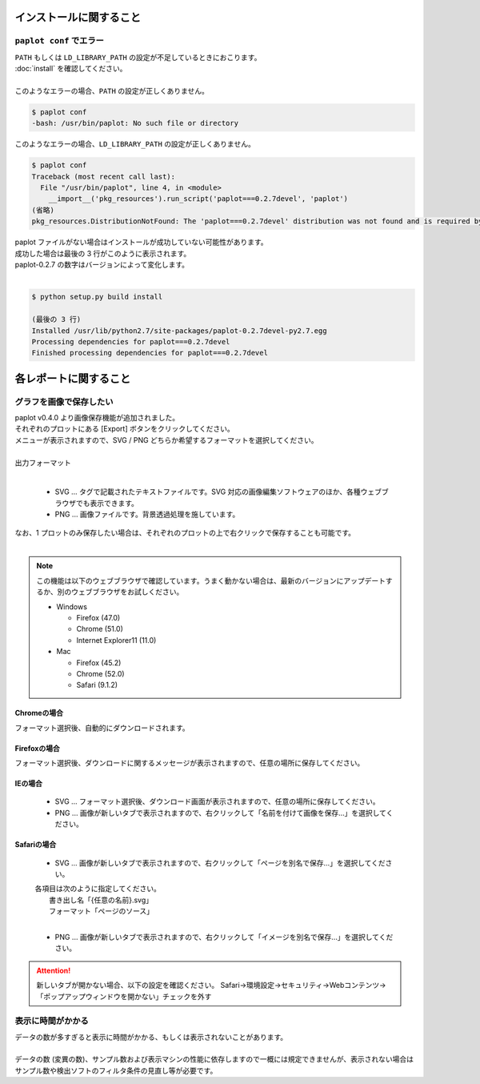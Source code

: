***************************
インストールに関すること
***************************

``paplot conf`` でエラー
---------------------------

| ``PATH`` もしくは ``LD_LIBRARY_PATH`` の設定が不足しているときにおこります。
| :doc:`install` を確認してください。
|
| このようなエラーの場合、``PATH`` の設定が正しくありません。

.. code-block:: bash

  $ paplot conf
  -bash: /usr/bin/paplot: No such file or directory

| このようなエラーの場合、``LD_LIBRARY_PATH`` の設定が正しくありません。

.. code-block:: bash

  $ paplot conf
  Traceback (most recent call last):
    File "/usr/bin/paplot", line 4, in <module>
      __import__('pkg_resources').run_script('paplot===0.2.7devel', 'paplot')
  (省略)
  pkg_resources.DistributionNotFound: The 'paplot===0.2.7devel' distribution was not found and is required by the application

| paplot ファイルがない場合はインストールが成功していない可能性があります。
| 成功した場合は最後の 3 行がこのように表示されます。
| paplot-0.2.7 の数字はバージョンによって変化します。
|

.. code-block:: bash

  $ python setup.py build install

  (最後の 3 行)
  Installed /usr/lib/python2.7/site-packages/paplot-0.2.7devel-py2.7.egg
  Processing dependencies for paplot===0.2.7devel
  Finished processing dependencies for paplot===0.2.7devel


***************************
各レポートに関すること
***************************

グラフを画像で保存したい
----------------------------

| paplot v0.4.0 より画像保存機能が追加されました。
| それぞれのプロットにある [Export] ボタンをクリックしてください。
| メニューが表示されますので、SVG / PNG どちらか希望するフォーマットを選択してください。
|

.. image:: image/qa_export.PNG

| 出力フォーマット
|

 - SVG ... タグで記載されたテキストファイルです。SVG 対応の画像編集ソフトウェアのほか、各種ウェブブラウザでも表示できます。
 - PNG ... 画像ファイルです。背景透過処理を施しています。
 
| なお、1 プロットのみ保存したい場合は、それぞれのプロットの上で右クリックで保存することも可能です。
|

.. image:: image/qa_export2.PNG

.. note::

  この機能は以下のウェブブラウザで確認しています。うまく動かない場合は、最新のバージョンにアップデートするか、別のウェブブラウザをお試しください。
  
  + Windows
  
    - Firefox (47.0)
    - Chrome (51.0)
    - Internet Explorer11 (11.0)
   
  + Mac
   
    - Firefox (45.2)
    - Chrome (52.0)
    - Safari (9.1.2)


Chromeの場合
+++++++++++++++++++++++++++

フォーマット選択後、自動的にダウンロードされます。

Firefoxの場合
+++++++++++++++++++++++++++

フォーマット選択後、ダウンロードに関するメッセージが表示されますので、任意の場所に保存してください。

.. image:: image/qa_export_firefox.PNG

IEの場合
+++++++++++++++++++++++++++

 - SVG ... フォーマット選択後、ダウンロード画面が表示されますので、任意の場所に保存してください。
 - PNG ... 画像が新しいタブで表示されますので、右クリックして「名前を付けて画像を保存…」を選択してください。

Safariの場合
+++++++++++++++++++++++++++

 - SVG ... 画像が新しいタブで表示されますので、右クリックして「ページを別名で保存…」を選択してください。

 | 各項目は次のように指定してください。
 |   書き出し名「{任意の名前}.svg」
 |   フォーマット「ページのソース」
 |
 
 - PNG ... 画像が新しいタブで表示されますので、右クリックして「イメージを別名で保存…」を選択してください。

.. attention::

  新しいタブが開かない場合、以下の設定を確認ください。
  Safari→環境設定→セキュリティ→Webコンテンツ→「ポップアップウィンドウを開かない」チェックを外す

表示に時間がかかる
---------------------

| データの数が多すぎると表示に時間がかかる、もしくは表示されないことがあります。
| 
| データの数 (変異の数)、サンプル数および表示マシンの性能に依存しますので一概には規定できませんが、表示されない場合はサンプル数や検出ソフトのフィルタ条件の見直し等が必要です。

.. |new| image:: image/tab_001.gif
